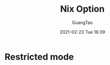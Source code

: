 #+TITLE: Nix Option
#+AUTHOR: GuangTao
#+EMAIL: gtrunsec@hardenedlinux.org
#+DATE: 2021-02-23 Tue 16:39


#+OPTIONS:   H:3 num:t toc:t \n:nil @:t ::t |:t ^:nil -:t f:t *:t <:



* Restricted mode

